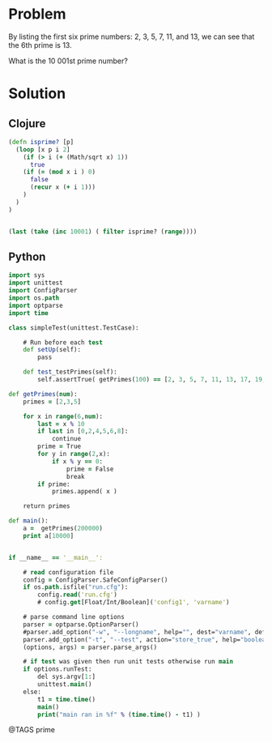 * Problem
  By listing the first six prime numbers: 2, 3, 5, 7, 11, and 13, we can see that the 6th prime is 13.

  What is the 10 001st prime number?

* Solution
** Clojure
   #+begin_src clojure
   (defn isprime? [p]
     (loop [x p i 2]
       (if (> i (+ (Math/sqrt x) 1))
         true
       (if (= (mod x i ) 0)
         false
         (recur x (+ i 1)))
       )
     )
   )


   (last (take (inc 10001) ( filter isprime? (range))))
   #+end_src


** Python
   #+begin_src clojure
   import sys
   import unittest
   import ConfigParser
   import os.path
   import optparse
   import time

   class simpleTest(unittest.TestCase):

       # Run before each test
       def setUp(self):
           pass

       def test_testPrimes(self):
           self.assertTrue( getPrimes(100) == [2, 3, 5, 7, 11, 13, 17, 19, 23, 29, 31, 37, 41, 43, 47, 53, 59, 61, 67, 71, 73, 79, 83, 89, 97] )

   def getPrimes(num):
       primes = [2,3,5]

       for x in range(6,num):
           last = x % 10
           if last in [0,2,4,5,6,8]:
               continue
           prime = True
           for y in range(2,x):
               if x % y == 0:
                   prime = False
                   break
           if prime:
               primes.append( x )

       return primes

   def main():
       a =  getPrimes(200000)
       print a[10000]


   if __name__ == '__main__':

       # read configuration file
       config = ConfigParser.SafeConfigParser()
       if os.path.isfile("run.cfg"):
           config.read('run.cfg')
           # config.get[Float/Int/Boolean]('config1', 'varname')

       # parse command line options
       parser = optparse.OptionParser()
       #parser.add_option("-w", "--longname", help="", dest="varname", default="defaultValue")
       parser.add_option("-t", "--test", action="store_true", help="boolean value", dest="runTest", default=False)
       (options, args) = parser.parse_args()

       # if test was given then run unit tests otherwise run main
       if options.runTest:
           del sys.argv[1:]
           unittest.main()
       else:
           t1 = time.time()
           main()
           print("main ran in %f" % (time.time() - t1) )
   #+end_src


@TAGS prime
